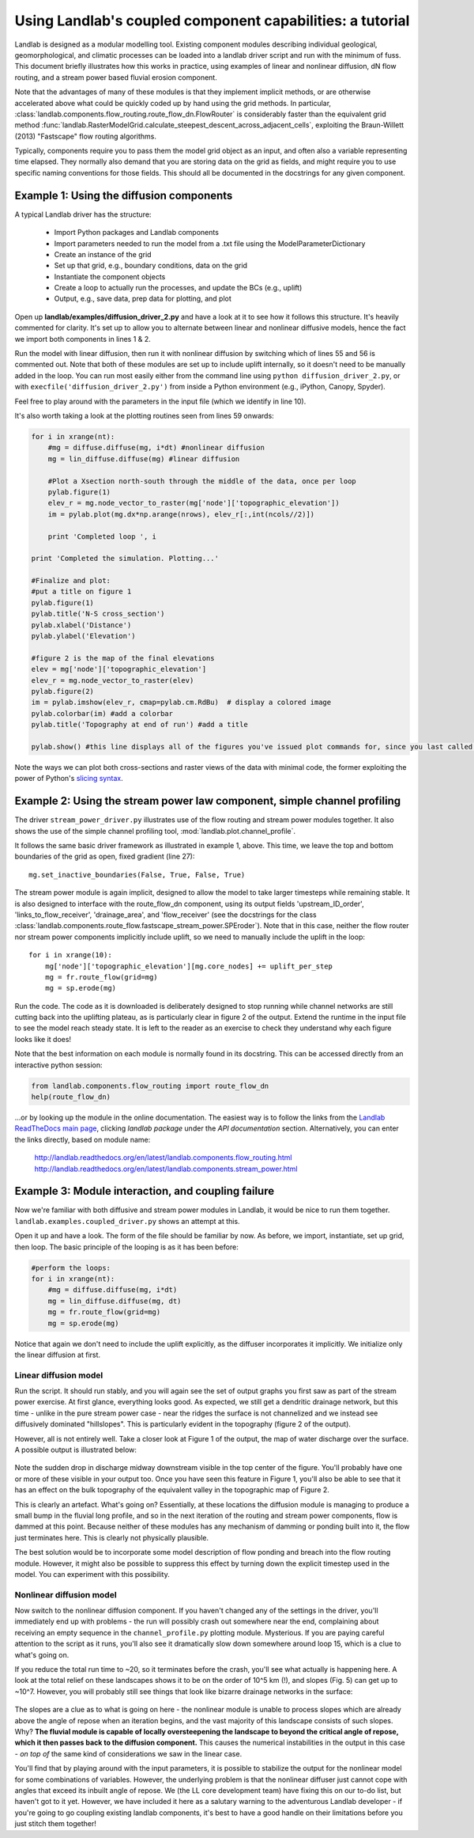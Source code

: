 ==========================================================
Using Landlab's coupled component capabilities: a tutorial
==========================================================

Landlab is designed as a modular modelling tool. Existing component modules describing
individual geological, geomorphological, and climatic processes can be loaded into a
landlab driver script and run with the minimum of fuss. This document briefly illustrates
how this works in practice, using examples of linear and nonlinear diffusion, dN flow 
routing, and a stream power based fluvial erosion component.

Note that the advantages of many of these modules is that they implement implicit methods,
or are otherwise accelerated above what could be quickly coded up by hand using the
grid methods. In particular, 
:class:`landlab.components.flow_routing.route_flow_dn.FlowRouter` 
is considerably faster than the equivalent grid method 
:func:`landlab.RasterModelGrid.calculate_steepest_descent_across_adjacent_cells`,
exploiting the Braun-Willett (2013) "Fastscape" flow routing algorithms.

Typically, components require you to pass them the model grid object as an input, and
often also a variable representing time elapsed. They normally also demand that you are
storing data on the grid as fields, and might require you to use specific naming 
conventions for those fields. This should all be documented in the docstrings for any
given component.


Example 1: Using the diffusion components
=========================================

A typical Landlab driver has the structure:

    - Import Python packages and Landlab components
    - Import parameters needed to run the model from a .txt file using the ModelParameterDictionary
    - Create an instance of the grid
    - Set up that grid, e.g., boundary conditions, data on the grid
    - Instantiate the component objects
    - Create a loop to actually run the processes, and update the BCs (e.g., uplift)
    - Output, e.g., save data, prep data for plotting, and plot

Open up **landlab/examples/diffusion_driver_2.py** and have a look at it to see how it
follows this structure. It's heavily commented for clarity. It's set up to allow you
to alternate between linear and nonlinear diffusive models, hence the fact we import
both components in lines 1 & 2.

Run the model with linear diffusion, then run it with nonlinear diffusion by switching
which of lines 55 and 56 is commented out. Note that both of these modules are set up to
include uplift internally, so it doesn't need to be manually added in the loop. You can 
run most easily either from the command line using ``python diffusion_driver_2.py``, or
with ``execfile('diffusion_driver_2.py')`` from inside a Python environment (e.g.,
iPython, Canopy, Spyder).

Feel free to play around with the parameters in the input file (which we identify in 
line 10).

It's also worth taking a look at the plotting routines seen from lines 59 onwards:

.. code-block:: python

        for i in xrange(nt):
            #mg = diffuse.diffuse(mg, i*dt) #nonlinear diffusion
            mg = lin_diffuse.diffuse(mg) #linear diffusion
        
            #Plot a Xsection north-south through the middle of the data, once per loop
            pylab.figure(1)
            elev_r = mg.node_vector_to_raster(mg['node']['topographic_elevation'])
            im = pylab.plot(mg.dx*np.arange(nrows), elev_r[:,int(ncols//2)])

            print 'Completed loop ', i

        print 'Completed the simulation. Plotting...'
        
        #Finalize and plot:
        #put a title on figure 1
        pylab.figure(1)
        pylab.title('N-S cross_section')
        pylab.xlabel('Distance')
        pylab.ylabel('Elevation')
        
        #figure 2 is the map of the final elevations
        elev = mg['node']['topographic_elevation']
        elev_r = mg.node_vector_to_raster(elev)
        pylab.figure(2)
        im = pylab.imshow(elev_r, cmap=pylab.cm.RdBu)  # display a colored image
        pylab.colorbar(im) #add a colorbar
        pylab.title('Topography at end of run') #add a title
        
        pylab.show() #this line displays all of the figures you've issued plot commands for, since you last called show()
        
    
Note the ways we can plot both cross-sections and raster views of the data with minimal
code, the former exploiting the power of Python's `slicing syntax 
<http://wiki.scipy.org/Tentative_NumPy_Tutorial#head-864862d3f2bb4c32f04260fac61eb4ef34788c4c>`_.


Example 2: Using the stream power law component, simple channel profiling
=========================================================================

The driver ``stream_power_driver.py`` illustrates use of the flow routing and stream
power modules together. It also shows the use of the simple channel profiling tool,
:mod:`landlab.plot.channel_profile`.

It follows the same basic driver framework as illustrated in example 1, above. This time,
we leave the top and bottom boundaries of the grid as open, fixed gradient (line 27)::

    mg.set_inactive_boundaries(False, True, False, True)
    
The stream power module is again implicit, designed to allow the model to take larger
timesteps while remaining stable. It is also designed to interface with the route_flow_dn
component, using its output fields 'upstream_ID_order', 'links_to_flow_receiver', 
'drainage_area', and 'flow_receiver' (see the docstrings for the class 
:class:`landlab.components.route_flow.fastscape_stream_power.SPEroder`).
Note that in this case, neither the flow router nor stream power components implicitly
include uplift, so we need to manually include the uplift in the loop::

    for i in xrange(10):
        mg['node']['topographic_elevation'][mg.core_nodes] += uplift_per_step
        mg = fr.route_flow(grid=mg)
        mg = sp.erode(mg)

Run the code. The code as it is downloaded is deliberately designed to stop running
while channel networks are still cutting back into the uplifting plateau, as is 
particularly clear in figure 2 of the output. Extend the runtime in the input file
to see the model reach steady state.
It is left to the reader as an exercise to check they understand why each figure looks 
like it does!

Note that the best information on each module is normally found in its docstring.
This can be accessed directly from an interactive python session:

.. code-block:: python

        from landlab.components.flow_routing import route_flow_dn
        help(route_flow_dn)

...or by looking up the module in the online documentation. The easiest way is to follow
the links from the `Landlab ReadTheDocs main page <landlab.readthedocs.org>`_, clicking
*landlab package* under the *API documentation* section. Alternatively, you can enter
the links directly, based on module name:

    `<http://landlab.readthedocs.org/en/latest/landlab.components.flow_routing.html>`_
    `<http://landlab.readthedocs.org/en/latest/landlab.components.stream_power.html>`_


Example 3: Module interaction, and coupling failure
===================================================

Now we're familiar with both diffusive and stream power modules in Landlab, it would be
nice to run them together. ``landlab.examples.coupled_driver.py`` shows an attempt at 
this.

Open it up and have a look. The form of the file should be familiar by now. As before,
we import, instantiate, set up grid, then loop. The basic principle of the looping is
as it has been before:

.. code-block:: python

        #perform the loops:
        for i in xrange(nt):
            #mg = diffuse.diffuse(mg, i*dt)
            mg = lin_diffuse.diffuse(mg, dt)
            mg = fr.route_flow(grid=mg)
            mg = sp.erode(mg)

Notice that again we don't need to include the uplift explicitly, as the diffuser 
incorporates it implicitly. We initialize only the linear diffusion at first.


Linear diffusion model
----------------------

Run the script. It should run stably, and you will again see the set of output graphs
you first saw as part of the stream power exercise. At first glance, everything looks
good. As expected, we still get a dendritic drainage network, but this time - unlike in
the pure stream power case - near the ridges the surface is not channelized and we instead
see diffusively dominated "hillslopes". This is particularly evident in the topography
(figure 2 of the output).

However, all is not entirely well. Take a closer look at Figure 1 of the output, the map
of water discharge over the surface. A possible output is illustrated below:  

.. figure:: broken_coupled_Q.png
    :figwidth: 80%
    :align: center
    
Note the sudden drop in discharge midway downstream visible in the top center of the
figure. You'll probably have one or more of these visible in your output too. Once you
have seen this feature in Figure 1, you'll also be able to see that it has an effect on
the bulk topography of the equivalent valley in the topographic map of Figure 2.

This is clearly an artefact. What's going on? Essentially, at these locations the 
diffusion module is managing to produce a small bump in the fluvial long profile, and so
in the next iteration of the routing and stream power components, flow is dammed at this 
point. Because neither of these modules has any mechanism of damming or ponding built
into it, the flow just terminates here. This is clearly not physically plausible.

The best solution would be to incorporate some model description of flow ponding and
breach into the flow routing module. However, it might also be possible to suppress this
effect by turning down the explicit timestep used in the model. You can experiment with 
this possibility.


Nonlinear diffusion model
-------------------------

Now switch to the nonlinear diffusion component. If you haven't changed any of the 
settings in the driver, you'll immediately end up with problems - the run will possibly 
crash out somewhere near the end, complaining about receiving an empty sequence in the 
``channel_profile.py`` plotting module. Mysterious. If you are paying careful attention
to the script as it runs, you'll also see it dramatically slow down somewhere around
loop 15, which is a clue to what's going on. 

If you reduce the total run time to ~20, so
it terminates before the crash, you'll see what actually is happening here. A look at the 
total  relief on these landscapes shows it to be on the order of 10^5 km (!), and slopes 
(Fig. 5) can get up to ~10^7. However, you will probably still see things that look like 
bizarre drainage networks in the surface:

.. figure:: nonlinear_coupled_topo.png
    :figwidth: 80%
    :align: center
    
.. figure:: nonlinear_coupled_Q.png
    :figwidth: 80%
    :align: center
    
.. figure:: nonlinear_coupled_SA.png
    :figwidth: 80%
    :align: center


The slopes are a clue as to what is going on here - 
the nonlinear module is unable to process slopes which are already above the angle of
repose when an iteration begins, and the vast majority of this landscape consists of such 
slopes. Why? **The fluvial module is capable of locally oversteepening the landscape to 
beyond the critical angle of repose, which it then passes back to the diffusion component.**
This causes the numerical instabilities in the output in this case - *on top of* the same
kind of considerations we saw in the linear case.

You'll find that by playing around with the input parameters, it is possible to stabilize
the output for the nonlinear model for some combinations of variables. However, the
underlying problem is that the nonlinear diffuser just cannot cope with angles that exceed
its inbuilt angle of repose. We (the LL core development team) have fixing this on our
to-do list, but haven't got to it yet. However, we have included it here as a salutary 
warning to the adventurous Landlab developer - if you're going to go coupling existing
landlab components, it's best to have a good handle on their limitations before you just 
stitch them together!
